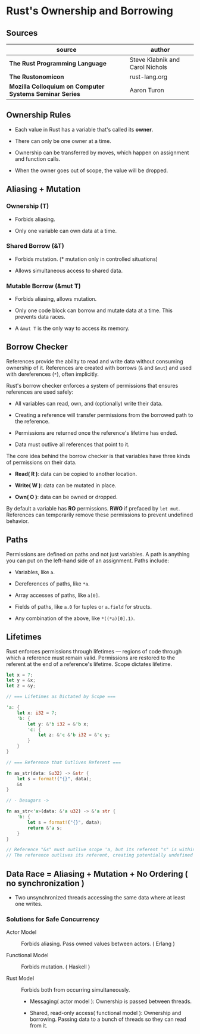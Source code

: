 * Rust's Ownership and Borrowing

** Sources

| source                                                  | author                          |
|---------------------------------------------------------+---------------------------------|
| *The Rust Programming Language*                         | Steve Klabnik and Carol Nichols |
| *The Rustonomicon*                                      | rust-lang.org                   |
| *Mozilla Colloquium on Computer Systems Seminar Series* | Aaron Turon                     |

** Ownership Rules

- Each value in Rust has a variable that's called its *owner*.

- There can only be one owner at a time.

- Ownership can be transferred by moves, which happen on assignment and function calls.

- When the owner goes out of scope, the value will be dropped.

** Aliasing + Mutation

*** Ownership (T)

- Forbids aliasing.

- Only one variable can own data at a time.

*** Shared Borrow (&T)

- Forbids mutation. (* mutation only in controlled situations)

- Allows simultaneous access to shared data.

*** Mutable Borrow (&mut T)

- Forbids aliasing, allows mutation.

- Only one code block can borrow and mutate data at a time. This prevents data races.

- A ~&mut T~ is the only way to access its memory.

** Borrow Checker

References provide the ability to read and write data without consuming ownership of it. 
References are created with borrows (~&~ and ~&mut~) and used with dereferences (~*~), often implicitly.

Rust's borrow checker enforces a system of permissions that ensures references are used safely:

- All variables can read, own, and (optionally) write their data.

- Creating a reference will transfer permissions from the borrowed path to the reference.

- Permissions are returned once the reference's lifetime has ended.

- Data must outlive all references that point to it.


The core idea behind the borrow checker is that variables have three kinds of permissions on their data.

- *Read( R )*: data can be copied to another location.

- *Write( W )*: data can be mutated in place.

- *Own( O )*: data can be owned or dropped.

By default a variable has *RO* permissions. *RWO* if prefaced by ~let mut~.
References can temporarily remove these permissions to prevent undefined behavior.

** Paths

Permissions are defined on paths and not just variables. A path is anything you
can put on the left-hand side of an assignment. Paths include:

- Variables, like ~a~.

- Dereferences of paths, like ~*a~.

- Array accesses of paths, like ~a[0]~.

- Fields of paths, like ~a.0~ for tuples or ~a.field~ for structs.

- Any combination of the above, like ~*((*a)[0].1)~.

** Lifetimes

Rust enforces permissions through lifetimes — regions of code through which a reference must remain
valid. Permissions are restored to the referent at the end of a reference's lifetime.
Scope dictates lifetime.

#+begin_src rust
  let x = 7;
  let y = &x;
  let z = &y;

  // === Lifetimes as Dictated by Scope ===

  'a: {
      let x: i32 = 7;
      'b: {
          let y: &'b i32 = &'b x;
          'c: {
              let z: &'c &'b i32 = &'c y;
          }
      }
  }

  // === Reference that Outlives Referent ===

  fn as_str(data: &u32) -> &str {
      let s = format!("{}", data);
      &s
  }

  // - Desugars ->

  fn as_str<'a>(data: &'a u32) -> &'a str {
      'b: {
          let s = format!("{}", data);
          return &'a s;
      }
  }

  // Reference "&s" must outlive scope 'a, but its referent "s" is within scope 'b.
  // The reference outlives its referent, creating potentially undefined behavior.
#+end_src

** Data Race = Aliasing + Mutation + No Ordering ( no synchronization )

- Two unsynchronized threads accessing the same data where at least one writes.

*** Solutions for Safe Concurrency

- Actor Model :: Forbids aliasing. Pass owned values between actors. ( Erlang )

- Functional Model :: Forbids mutation. ( Haskell )

- Rust Model :: Forbids both from occurring simultaneously.

  - Messaging( actor model ): Ownership is passed between threads.

  - Shared, read-only access( functional model ): Ownership and borrowing.
    Passing data to a bunch of threads so they can read from it.
